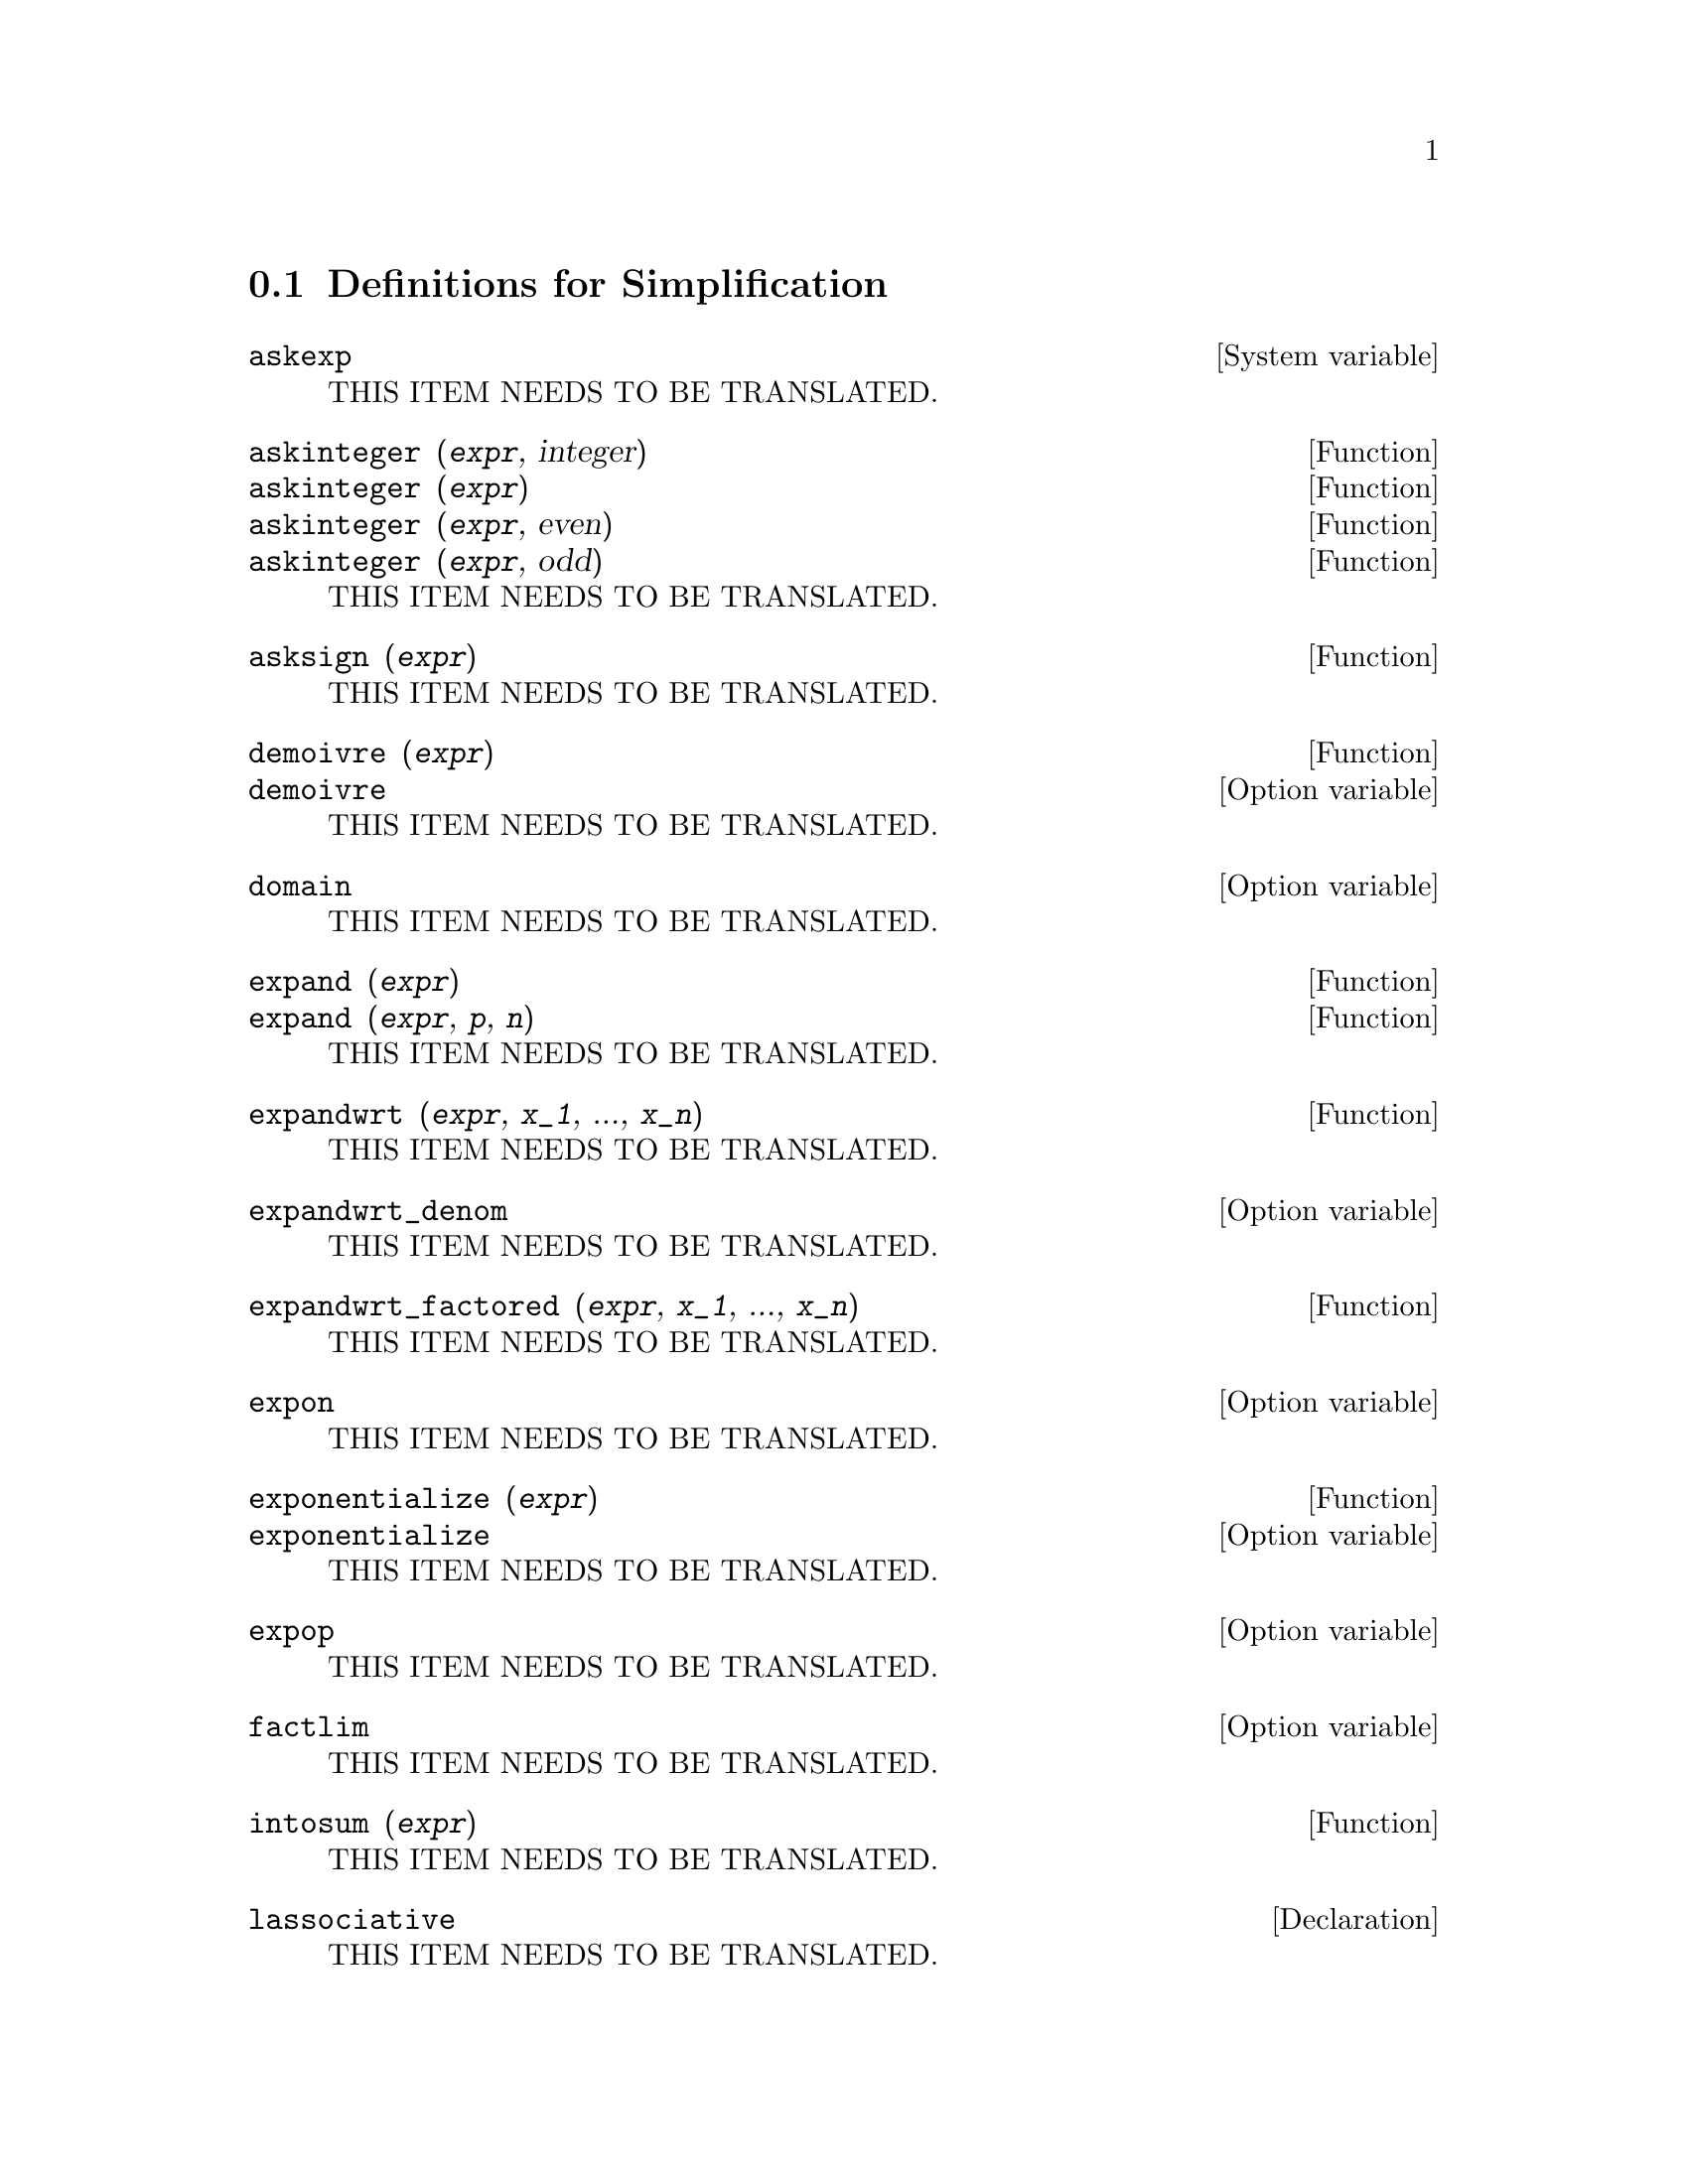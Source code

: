 @menu
* Definitions for Simplification::  
@end menu

@node Definitions for Simplification,  , Simplification, Simplification
@section Definitions for Simplification

@menu
@end menu

@defvr {System variable} askexp
THIS ITEM NEEDS TO BE TRANSLATED.
@end defvr

@deffn {Function} askinteger (@var{expr}, integer)
@deffnx {Function} askinteger (@var{expr})
@deffnx {Function} askinteger (@var{expr}, even)
@deffnx {Function} askinteger (@var{expr}, odd)
THIS ITEM NEEDS TO BE TRANSLATED.
@end deffn

@deffn {Function} asksign (@var{expr})
THIS ITEM NEEDS TO BE TRANSLATED.
@end deffn

@deffn {Function} demoivre (@var{expr})
@deffnx {Option variable} demoivre
THIS ITEM NEEDS TO BE TRANSLATED.
@end deffn

@defvr {Option variable} domain
THIS ITEM NEEDS TO BE TRANSLATED.
@end defvr

@deffn {Function} expand (@var{expr})
@deffnx {Function} expand (@var{expr}, @var{p}, @var{n})
THIS ITEM NEEDS TO BE TRANSLATED.
@end deffn

@deffn {Function} expandwrt (@var{expr}, @var{x_1}, ..., @var{x_n})
THIS ITEM NEEDS TO BE TRANSLATED.
@end deffn

@defvr {Option variable} expandwrt_denom
THIS ITEM NEEDS TO BE TRANSLATED.
@end defvr

@deffn {Function} expandwrt_factored (@var{expr}, @var{x_1}, ..., @var{x_n})
THIS ITEM NEEDS TO BE TRANSLATED.
@end deffn

@defvr {Option variable} expon
THIS ITEM NEEDS TO BE TRANSLATED.
@end defvr

@deffn {Function} exponentialize (@var{expr})
@deffnx {Option variable} exponentialize
THIS ITEM NEEDS TO BE TRANSLATED.
@end deffn

@defvr {Option variable} expop
THIS ITEM NEEDS TO BE TRANSLATED.
@end defvr

@defvr {Option variable} factlim
THIS ITEM NEEDS TO BE TRANSLATED.
@end defvr

@deffn {Function} intosum (@var{expr})
THIS ITEM NEEDS TO BE TRANSLATED.
@end deffn

@defvr {Declaration} lassociative
THIS ITEM NEEDS TO BE TRANSLATED.
@end defvr

@defvr {Declaration} linear
THIS ITEM NEEDS TO BE TRANSLATED.
@end defvr

@defvr {Declaration} mainvar
THIS ITEM NEEDS TO BE TRANSLATED.
@end defvr

@defvr {Option variable} maxapplydepth
THIS ITEM NEEDS TO BE TRANSLATED.
@end defvr

@defvr {Option variable} maxapplyheight
THIS ITEM NEEDS TO BE TRANSLATED.
@end defvr

@defvr {Option variable} maxnegex
THIS ITEM NEEDS TO BE TRANSLATED.
@end defvr

@defvr {Option variable} maxposex
THIS ITEM NEEDS TO BE TRANSLATED.
@end defvr

@defvr {Declaration} multiplicative
THIS ITEM NEEDS TO BE TRANSLATED.
@end defvr

@defvr {Option variable} negdistrib
THIS ITEM NEEDS TO BE TRANSLATED.
@end defvr

@defvr {Option variable} negsumdispflag
THIS ITEM NEEDS TO BE TRANSLATED.
@end defvr

@defvr {Special symbol} noeval
THIS ITEM NEEDS TO BE TRANSLATED.
@end defvr

@defvr {Declaration} noun
THIS ITEM NEEDS TO BE TRANSLATED.
@end defvr

@defvr {Option variable} noundisp
THIS ITEM NEEDS TO BE TRANSLATED.
@end defvr

@defvr {Special symbol} nouns
THIS ITEM NEEDS TO BE TRANSLATED.
@end defvr

@defvr {Special symbol} numer
THIS ITEM NEEDS TO BE TRANSLATED.
@end defvr

@deffn {Function} numerval (@var{x_1}, @var{expr_1}, ..., @var{var_n}, @var{expr_n})
THIS ITEM NEEDS TO BE TRANSLATED.
@end deffn

@defvr {System variable} opproperties
THIS ITEM NEEDS TO BE TRANSLATED.
@end defvr

@defvr {Option variable} opsubst
THIS ITEM NEEDS TO BE TRANSLATED.
@end defvr

@defvr {Declaration} outative
THIS ITEM NEEDS TO BE TRANSLATED.
@end defvr

@defvr {Declaration} posfun
THIS ITEM NEEDS TO BE TRANSLATED.
@end defvr

@deffn {Function} radcan (@var{expr})
THIS ITEM NEEDS TO BE TRANSLATED.
@end deffn

@defvr {Option variable} radexpand
THIS ITEM NEEDS TO BE TRANSLATED.
@end defvr

@defvr {Option variable} radsubstflag
THIS ITEM NEEDS TO BE TRANSLATED.
@end defvr

@defvr {Declaration} rassociative
THIS ITEM NEEDS TO BE TRANSLATED.
@end defvr

@deffn {Function} scsimp (@var{expr}, @var{rule_1}, ..., @var{rule_n})
THIS ITEM NEEDS TO BE TRANSLATED.
@end deffn

@defvr {Option variable} simpsum
THIS ITEM NEEDS TO BE TRANSLATED.
@end defvr

@deffn {Function} sumcontract (@var{expr})
THIS ITEM NEEDS TO BE TRANSLATED.
@end deffn

@defvr {Option variable} sumexpand
THIS ITEM NEEDS TO BE TRANSLATED.
@end defvr

@defvr {Option variable} sumsplitfact
THIS ITEM NEEDS TO BE TRANSLATED.
@end defvr

@defvr {Declaration} symmetric
THIS ITEM NEEDS TO BE TRANSLATED.
@end defvr

@deffn {Function} unknown (@var{expr})
THIS ITEM NEEDS TO BE TRANSLATED.
@end deffn


